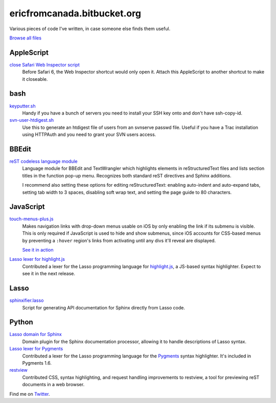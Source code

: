 .. title:: Eric's bits of code

==============================
 ericfromcanada.bitbucket.org
==============================

Various pieces of code I've written, in case someone else finds them useful.

`Browse all files <https://bitbucket.org/EricFromCanada/ericfromcanada.bitbucket.org/src/>`_

AppleScript
-----------

`close Safari Web Inspector script <https://bitbucket.org/EricFromCanada/ericfromcanada.bitbucket.org/raw/default/applescript/close%20Safari%20Web%20Inspector.applescript>`_
  Before Safari 6, the Web Inspector shortcut would only open it. Attach 
  this AppleScript to another shortcut to make it closeable.
  
bash
----

`keyputter.sh <https://bitbucket.org/EricFromCanada/ericfromcanada.bitbucket.org/raw/default/bash/keyputter.sh>`_
  Handy if you have a bunch of servers you need to install your SSH key onto and
  don't have ssh-copy-id.

`svn-user-htdigest.sh <https://bitbucket.org/EricFromCanada/ericfromcanada.bitbucket.org/raw/default/bash/svn-user-htdigest.sh>`_
  Use this to generate an htdigest file of users from an svnserve passwd file.
  Useful if you have a Trac installation using HTTPAuth and you need to grant
  your SVN users access.
  
BBEdit
------

`reST codeless language module <https://bitbucket.org/EricFromCanada/ericfromcanada.bitbucket.org/raw/default/bbedit/reStructuredText.plist>`_
  Language module for BBEdit and TextWrangler which highlights elements 
  in reStructuredText files and lists section titles in the function pop-up
  menu. Recognizes both standard reST directives and Sphinx additions.
  
  I recommend also setting these options for editing reStructuredText: enabling
  auto-indent and auto-expand tabs, setting tab width to 3 spaces, disabling 
  soft wrap text, and setting the page guide to 80 characters. 

JavaScript
----------
  
`touch-menus-plus.js <https://bitbucket.org/EricFromCanada/ericfromcanada.bitbucket.org/raw/default/javascript/touch-menus-plus.js>`_
  Makes navigation links with drop-down menus usable on iOS by only enabling
  the link if its submenu is visible. This is only required if JavaScript is
  used to hide and show submenus, since iOS accounts for CSS-based menus by
  preventing a ``:hover`` region's links from activating until any divs it'll
  reveal are displayed.
  
  `See it in action <http://www.treefrog.ca/>`_

`Lasso lexer for highlight.js <https://github.com/isagalaev/highlight.js>`_
  Contributed a lexer for the Lasso programming language for highlight.js_, a
  JS-based syntax highlighter. Expect to see it in the next release.

Lasso
-----

`sphinxifier.lasso <https://bitbucket.org/EricFromCanada/ericfromcanada.bitbucket.org/raw/default/lasso/sphinxifier.lasso>`_
  Script for generating API documentation for Sphinx directly from Lasso code.

Python
------

`Lasso domain for Sphinx <https://bitbucket.org/EricFromCanada/ericfromcanada.bitbucket.org/raw/default/python/lassodomain/sphinxcontrib/lassodomain.py>`_
   Domain plugin for the Sphinx documentation processor, allowing it to handle
   descriptions of Lasso syntax.

`Lasso lexer for Pygments <https://bitbucket.org/EricFromCanada/pygments-main>`_
  Contributed a lexer for the Lasso programming language for the Pygments_
  syntax highlighter. It's included in Pygments 1.6.

`restview <https://github.com/mgedmin/restview>`_
  Contributed CSS, syntax highlighting, and request handling improvements to
  restview, a tool for previewing reST documents in a web browser.

Find me on Twitter_.

.. _highlight.js: http://softwaremaniacs.org/soft/highlight/en/
.. _Pygments: http://pygments.org/
.. _Twitter: https://twitter.com/EricFromCanada

